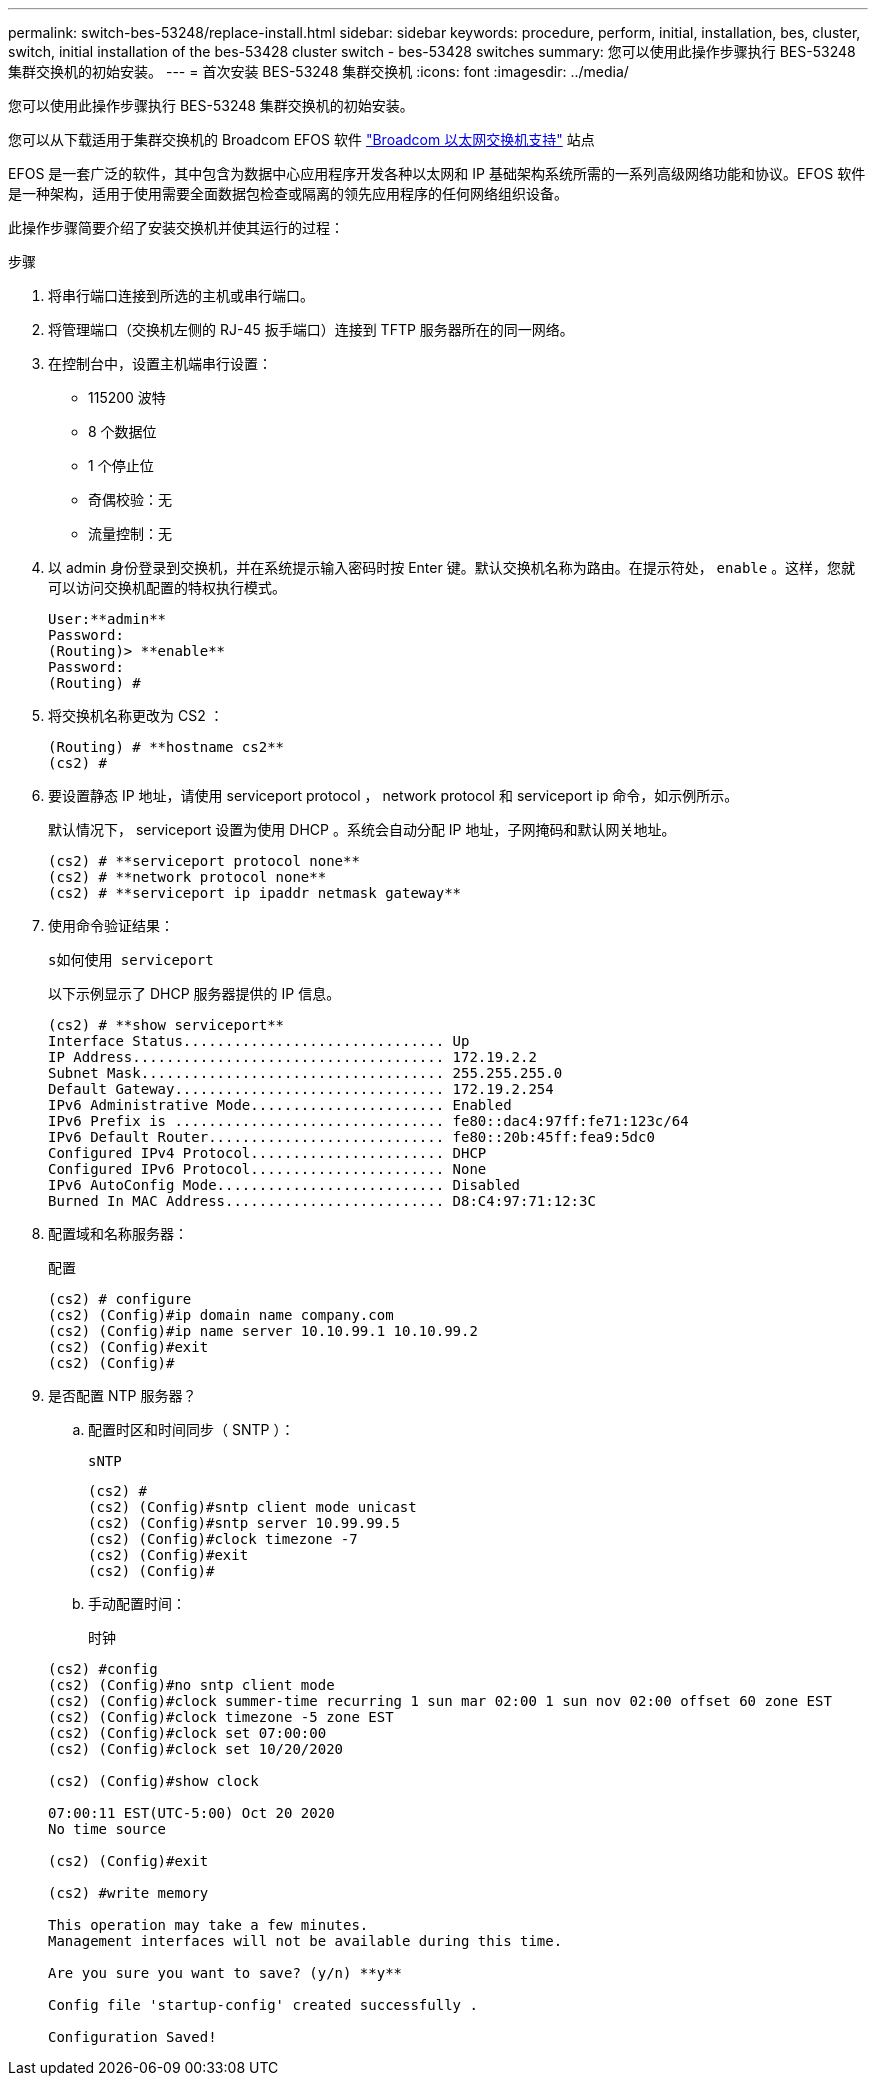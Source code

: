 ---
permalink: switch-bes-53248/replace-install.html 
sidebar: sidebar 
keywords: procedure, perform, initial, installation, bes, cluster, switch, initial installation of the bes-53428 cluster switch - bes-53428 switches 
summary: 您可以使用此操作步骤执行 BES-53248 集群交换机的初始安装。 
---
= 首次安装 BES-53248 集群交换机
:icons: font
:imagesdir: ../media/


[role="lead"]
您可以使用此操作步骤执行 BES-53248 集群交换机的初始安装。

您可以从下载适用于集群交换机的 Broadcom EFOS 软件 https://www.broadcom.com/support/bes-switch["Broadcom 以太网交换机支持"] 站点

EFOS 是一套广泛的软件，其中包含为数据中心应用程序开发各种以太网和 IP 基础架构系统所需的一系列高级网络功能和协议。EFOS 软件是一种架构，适用于使用需要全面数据包检查或隔离的领先应用程序的任何网络组织设备。

此操作步骤简要介绍了安装交换机并使其运行的过程：

.步骤
. 将串行端口连接到所选的主机或串行端口。
. 将管理端口（交换机左侧的 RJ-45 扳手端口）连接到 TFTP 服务器所在的同一网络。
. 在控制台中，设置主机端串行设置：
+
** 115200 波特
** 8 个数据位
** 1 个停止位
** 奇偶校验：无
** 流量控制：无


. 以 admin 身份登录到交换机，并在系统提示输入密码时按 Enter 键。默认交换机名称为路由。在提示符处， `enable` 。这样，您就可以访问交换机配置的特权执行模式。
+
[listing]
----
User:**admin**
Password:
(Routing)> **enable**
Password:
(Routing) #
----
. 将交换机名称更改为 CS2 ：
+
[listing]
----
(Routing) # **hostname cs2**
(cs2) #
----
. 要设置静态 IP 地址，请使用 serviceport protocol ， network protocol 和 serviceport ip 命令，如示例所示。
+
默认情况下， serviceport 设置为使用 DHCP 。系统会自动分配 IP 地址，子网掩码和默认网关地址。

+
[listing]
----
(cs2) # **serviceport protocol none**
(cs2) # **network protocol none**
(cs2) # **serviceport ip ipaddr netmask gateway**
----
. 使用命令验证结果：
+
`s如何使用 serviceport`

+
以下示例显示了 DHCP 服务器提供的 IP 信息。

+
[listing]
----
(cs2) # **show serviceport**
Interface Status............................... Up
IP Address..................................... 172.19.2.2
Subnet Mask.................................... 255.255.255.0
Default Gateway................................ 172.19.2.254
IPv6 Administrative Mode....................... Enabled
IPv6 Prefix is ................................ fe80::dac4:97ff:fe71:123c/64
IPv6 Default Router............................ fe80::20b:45ff:fea9:5dc0
Configured IPv4 Protocol....................... DHCP
Configured IPv6 Protocol....................... None
IPv6 AutoConfig Mode........................... Disabled
Burned In MAC Address.......................... D8:C4:97:71:12:3C
----
. 配置域和名称服务器：
+
`配置`

+
[listing]
----
(cs2) # configure
(cs2) (Config)#ip domain name company.com
(cs2) (Config)#ip name server 10.10.99.1 10.10.99.2
(cs2) (Config)#exit
(cs2) (Config)#
----
. 是否配置 NTP 服务器？
+
.. 配置时区和时间同步（ SNTP ）：
+
`sNTP`

+
[listing]
----
(cs2) #
(cs2) (Config)#sntp client mode unicast
(cs2) (Config)#sntp server 10.99.99.5
(cs2) (Config)#clock timezone -7
(cs2) (Config)#exit
(cs2) (Config)#
----
.. 手动配置时间：
+
`时钟`

+
[listing]
----
(cs2) #config
(cs2) (Config)#no sntp client mode
(cs2) (Config)#clock summer-time recurring 1 sun mar 02:00 1 sun nov 02:00 offset 60 zone EST
(cs2) (Config)#clock timezone -5 zone EST
(cs2) (Config)#clock set 07:00:00
(cs2) (Config)#clock set 10/20/2020

(cs2) (Config)#show clock

07:00:11 EST(UTC-5:00) Oct 20 2020
No time source

(cs2) (Config)#exit

(cs2) #write memory

This operation may take a few minutes.
Management interfaces will not be available during this time.

Are you sure you want to save? (y/n) **y**

Config file 'startup-config' created successfully .

Configuration Saved!
----



